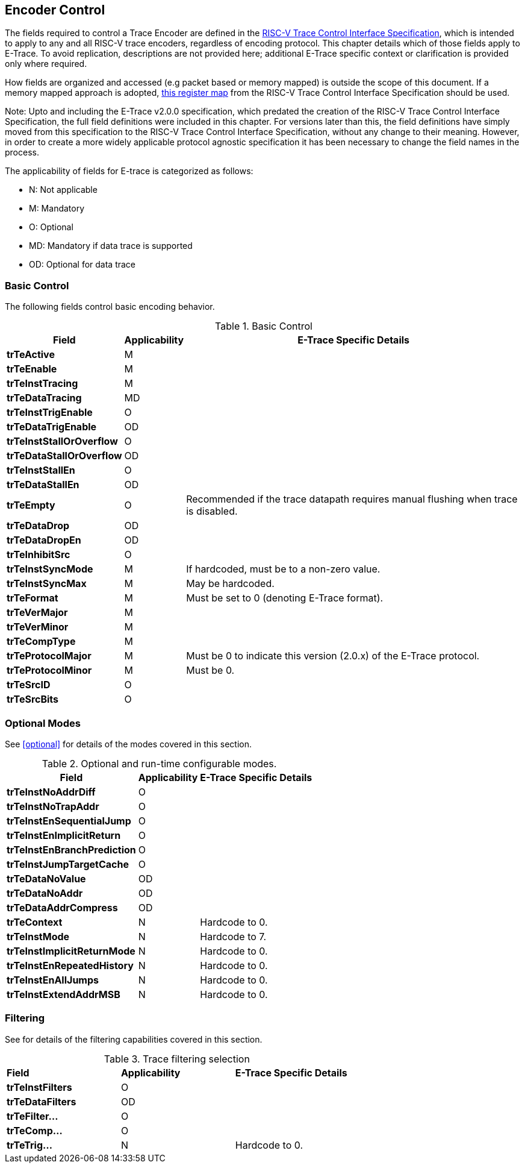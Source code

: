 [[encoderControl]]
== Encoder Control

The fields required to control a Trace Encoder are defined in the
https://github.com/riscv-non-isa/tg-nexus-trace/blob/master/docs/RISC-V-Trace-Control-Interface.adoc[RISC-V
Trace Control Interface Specification], which is intended to apply to
any and all RISC-V trace encoders, regardless of encoding protocol. This
chapter details which of those fields apply to E-Trace. To avoid
replication, descriptions are not provided here; additional E-Trace
specific context or clarification is provided only where required.

How fields are organized and accessed (e.g packet based or memory
mapped) is outside the scope of this document. If a memory mapped
approach is adopted,
https://github.com/riscv-non-isa/tg-nexus-trace/blob/master/docs/RISC-V-Trace-Control-Interface.adoc#register-map[this
register map] from the RISC-V Trace Control Interface Specification
should be used.

Note: Upto and including the E-Trace v2.0.0 specification, which
predated the creation of the RISC-V Trace Control Interface
Specification, the full field definitions were included in this chapter.
For versions later than this, the field definitions have simply moved
from this specification to the RISC-V Trace Control Interface
Specification, without any change to their meaning. However, in order to
create a more widely applicable protocol agnostic specification it has
been necessary to change the field names in the process.

The applicability of fields for E-trace is categorized as follows:

* N: Not applicable
* M: Mandatory
* O: Optional
* MD: Mandatory if data trace is supported
* OD: Optional for data trace

[[sec:ctl-basic]]
=== Basic Control

The following fields control basic encoding behavior.

[[basic-control]]
.Basic Control
[%autowidth,align="center",float="center",cols="<,<,<",options="header"]
|===
| *Field* | *Applicability* | *E-Trace Specific Details*
|*trTeActive* | M |
|*trTeEnable* | M |
|*trTeInstTracing* | M |
|*trTeDataTracing* | MD |
|*trTeInstTrigEnable* | O |
|*trTeDataTrigEnable* | OD |
|*trTeInstStallOrOverflow* | O |
|*trTeDataStallOrOverflow* | OD |
|*trTeInstStallEn* | O |
|*trTeDataStallEn* | OD |
|*trTeEmpty* | O | Recommended if the trace datapath requires manual
flushing when trace is disabled.
|*trTeDataDrop* | OD |
|*trTeDataDropEn* | OD |
|*trTeInhibitSrc* | O |
|*trTeInstSyncMode* | M | If hardcoded, must be to a non-zero value.
|*trTeInstSyncMax* | M | May be hardcoded.
|*trTeFormat* | M | Must be set to 0 (denoting E-Trace format).
|*trTeVerMajor* | M |
|*trTeVerMinor* | M |
|*trTeCompType* | M |
|*trTeProtocolMajor* | M | Must be 0 to indicate this version (2.0.x) of
the E-Trace protocol.
|*trTeProtocolMinor* | M | Must be 0.
|*trTeSrcID* | O |
|*trTeSrcBits* | O |
|===

[[sec:ctl-modes]]
=== Optional Modes

See <<optional>> for details of the modes covered in this section.

[[optional-modes]]
.Optional and run-time configurable modes.
[%autowidth,align="center",float="center",cols="<,<,<",options="header"]
|===
| *Field* | *Applicability* | *E-Trace Specific Details*
|*trTeInstNoAddrDiff* | O |
|*trTeInstNoTrapAddr* | O |
|*trTeInstEnSequentialJump* | O |
|*trTeInstEnImplicitReturn* | O |
|*trTeInstEnBranchPrediction* | O |
|*trTeInstJumpTargetCache* | O |
|*trTeDataNoValue* | OD |
|*trTeDataNoAddr* | OD |
|*trTeDataAddrCompress* | OD |
|*trTeContext* | N | Hardcode to 0.
|*trTeInstMode* | N | Hardcode to 7.
|*trTeInstImplicitReturnMode* | N | Hardcode to 0.
|*trTeInstEnRepeatedHistory* | N | Hardcode to 0.
|*trTeInstEnAllJumps* | N | Hardcode to 0.
|*trTeInstExtendAddrMSB* | N | Hardcode to 0.
|===

[[sec:ctl-filter]]
=== Filtering

See [[ch:filtering]] for details of the filtering capabilities covered in this section.

[[trace-filtering]]
.Trace filtering selection
|===
|*Field* | *Applicability* | *E-Trace Specific Details*
|*trTeInstFilters* | O |
|*trTeDataFilters* | OD |
|*trTeFilter...* | O |
|*trTeComp...* | O |
|*trTeTrig...* | N | Hardcode to 0.
|===